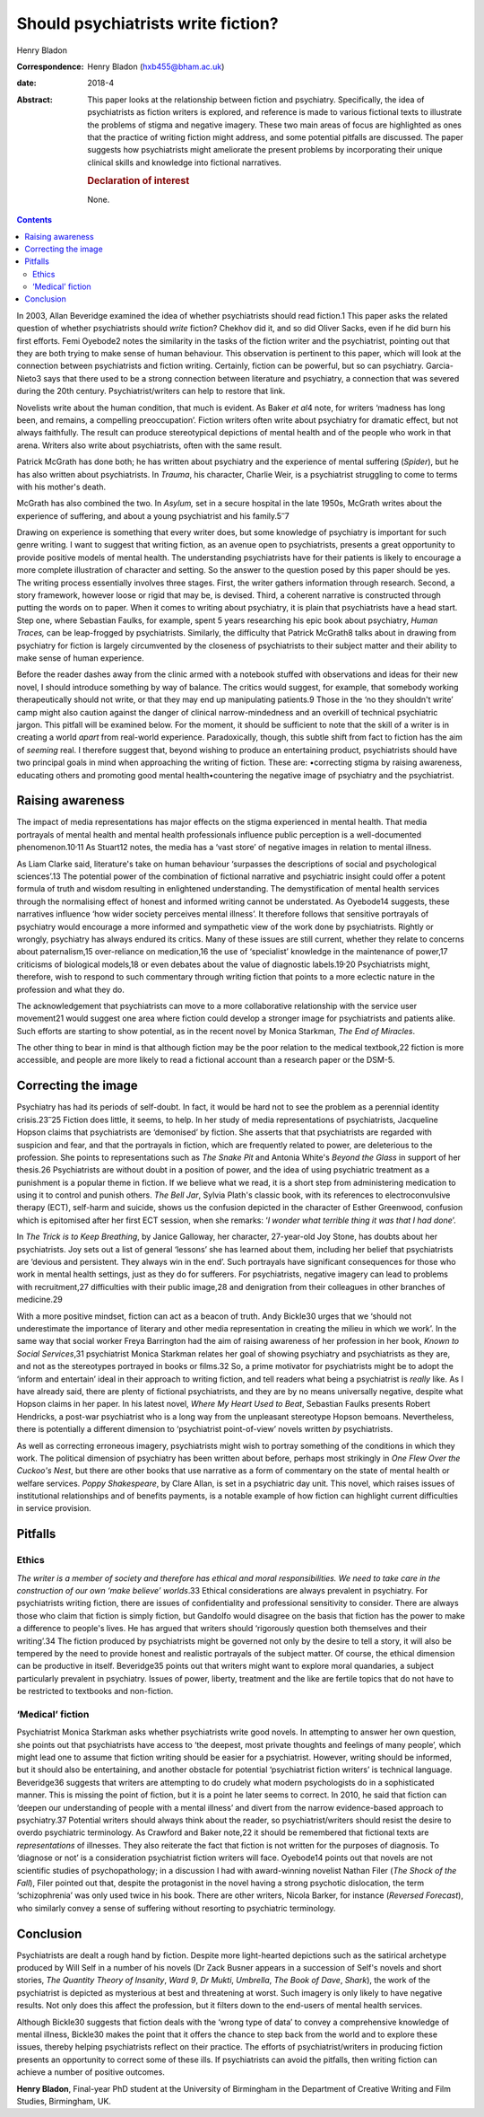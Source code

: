 ===================================
Should psychiatrists write fiction?
===================================



Henry Bladon

:Correspondence: Henry Bladon (hxb455@bham.ac.uk)

:date: 2018-4

:Abstract:
   This paper looks at the relationship between fiction and psychiatry.
   Specifically, the idea of psychiatrists as fiction writers is
   explored, and reference is made to various fictional texts to
   illustrate the problems of stigma and negative imagery. These two
   main areas of focus are highlighted as ones that the practice of
   writing fiction might address, and some potential pitfalls are
   discussed. The paper suggests how psychiatrists might ameliorate the
   present problems by incorporating their unique clinical skills and
   knowledge into fictional narratives.

   .. rubric:: Declaration of interest
      :name: sec_a1

   None.


.. contents::
   :depth: 3
..

In 2003, Allan Beveridge examined the idea of whether psychiatrists
should read fiction.1 This paper asks the related question of whether
psychiatrists should *write* fiction? Chekhov did it, and so did Oliver
Sacks, even if he did burn his first efforts. Femi Oyebode2 notes the
similarity in the tasks of the fiction writer and the psychiatrist,
pointing out that they are both trying to make sense of human behaviour.
This observation is pertinent to this paper, which will look at the
connection between psychiatrists and fiction writing. Certainly, fiction
can be powerful, but so can psychiatry. Garcia-Nieto3 says that there
used to be a strong connection between literature and psychiatry, a
connection that was severed during the 20th century.
Psychiatrist/writers can help to restore that link.

Novelists write about the human condition, that much is evident. As
Baker *et al*\ 4 note, for writers ‘madness has long been, and remains,
a compelling preoccupation’. Fiction writers often write about
psychiatry for dramatic effect, but not always faithfully. The result
can produce stereotypical depictions of mental health and of the people
who work in that arena. Writers also write about psychiatrists, often
with the same result.

Patrick McGrath has done both; he has written about psychiatry and the
experience of mental suffering (*Spider*), but he has also written about
psychiatrists. In *Trauma*, his character, Charlie Weir, is a
psychiatrist struggling to come to terms with his mother's death.

McGrath has also combined the two. In *Asylum,* set in a secure hospital
in the late 1950s, McGrath writes about the experience of suffering, and
about a young psychiatrist and his family.5\ :sup:`–`\ 7

Drawing on experience is something that every writer does, but some
knowledge of psychiatry is important for such genre writing. I want to
suggest that writing fiction, as an avenue open to psychiatrists,
presents a great opportunity to provide positive models of mental
health. The understanding psychiatrists have for their patients is
likely to encourage a more complete illustration of character and
setting. So the answer to the question posed by this paper should be
yes. The writing process essentially involves three stages. First, the
writer gathers information through research. Second, a story framework,
however loose or rigid that may be, is devised. Third, a coherent
narrative is constructed through putting the words on to paper. When it
comes to writing about psychiatry, it is plain that psychiatrists have a
head start. Step one, where Sebastian Faulks, for example, spent 5 years
researching his epic book about psychiatry, *Human Traces,* can be
leap-frogged by psychiatrists. Similarly, the difficulty that Patrick
McGrath8 talks about in drawing from psychiatry for fiction is largely
circumvented by the closeness of psychiatrists to their subject matter
and their ability to make sense of human experience.

Before the reader dashes away from the clinic armed with a notebook
stuffed with observations and ideas for their new novel, I should
introduce something by way of balance. The critics would suggest, for
example, that somebody working therapeutically should not write, or that
they may end up manipulating patients.9 Those in the ‘no they shouldn't
write’ camp might also caution against the danger of clinical
narrow-mindedness and an overkill of technical psychiatric jargon. This
pitfall will be examined below. For the moment, it should be sufficient
to note that the skill of a writer is in creating a world *apart* from
real-world experience. Paradoxically, though, this subtle shift from
fact to fiction has the aim of *seeming* real. I therefore suggest that,
beyond wishing to produce an entertaining product, psychiatrists should
have two principal goals in mind when approaching the writing of
fiction. These are: •correcting stigma by raising awareness, educating
others and promoting good mental health•countering the negative image of
psychiatry and the psychiatrist.

.. _sec1:

Raising awareness
=================

The impact of media representations has major effects on the stigma
experienced in mental health. That media portrayals of mental health and
mental health professionals influence public perception is a
well-documented phenomenon.10\ :sup:`,`\ 11 As Stuart12 notes, the media
has a ‘vast store’ of negative images in relation to mental illness.

As Liam Clarke said, literature's take on human behaviour ‘surpasses the
descriptions of social and psychological sciences’.13 The potential
power of the combination of fictional narrative and psychiatric insight
could offer a potent formula of truth and wisdom resulting in
enlightened understanding. The demystification of mental health services
through the normalising effect of honest and informed writing cannot be
understated. As Oyebode14 suggests, these narratives influence ‘how
wider society perceives mental illness’. It therefore follows that
sensitive portrayals of psychiatry would encourage a more informed and
sympathetic view of the work done by psychiatrists. Rightly or wrongly,
psychiatry has always endured its critics. Many of these issues are
still current, whether they relate to concerns about paternalism,15
over-reliance on medication,16 the use of ‘specialist’ knowledge in the
maintenance of power,17 criticisms of biological models,18 or even
debates about the value of diagnostic labels.19\ :sup:`,`\ 20
Psychiatrists might, therefore, wish to respond to such commentary
through writing fiction that points to a more eclectic nature in the
profession and what they do.

The acknowledgement that psychiatrists can move to a more collaborative
relationship with the service user movement21 would suggest one area
where fiction could develop a stronger image for psychiatrists and
patients alike. Such efforts are starting to show potential, as in the
recent novel by Monica Starkman, *The End of Miracles*.

The other thing to bear in mind is that although fiction may be the poor
relation to the medical textbook,22 fiction is more accessible, and
people are more likely to read a fictional account than a research paper
or the DSM-5.

.. _sec2:

Correcting the image
====================

Psychiatry has had its periods of self-doubt. In fact, it would be hard
not to see the problem as a perennial identity crisis.23\ :sup:`–`\ 25
Fiction does little, it seems, to help. In her study of media
representations of psychiatrists, Jacqueline Hopson claims that
psychiatrists are ‘demonised’ by fiction. She asserts that that
psychiatrists are regarded with suspicion and fear, and that the
portrayals in fiction, which are frequently related to power, are
deleterious to the profession. She points to representations such as
*The Snake Pit* and Antonia White's *Beyond the Glass* in support of her
thesis.26 Psychiatrists are without doubt in a position of power, and
the idea of using psychiatric treatment as a punishment is a popular
theme in fiction. If we believe what we read, it is a short step from
administering medication to using it to control and punish others. *The
Bell Jar*, Sylvia Plath's classic book, with its references to
electroconvulsive therapy (ECT), self-harm and suicide, shows us the
confusion depicted in the character of Esther Greenwood, confusion which
is epitomised after her first ECT session, when she remarks: ‘\ *I
wonder what terrible thing it was that I had done*\ ’.

In *The Trick is to Keep Breathing*, by Janice Galloway, her character,
27-year-old Joy Stone, has doubts about her psychiatrists. Joy sets out
a list of general ‘lessons’ she has learned about them, including her
belief that psychiatrists are ‘devious and persistent. They always win
in the end’. Such portrayals have significant consequences for those who
work in mental health settings, just as they do for sufferers. For
psychiatrists, negative imagery can lead to problems with recruitment,27
difficulties with their public image,28 and denigration from their
colleagues in other branches of medicine.29

With a more positive mindset, fiction can act as a beacon of truth. Andy
Bickle30 urges that we ‘should not underestimate the importance of
literary and other media representation in creating the milieu in which
we work’. In the same way that social worker Freya Barrington had the
aim of raising awareness of her profession in her book, *Known to Social
Services*,31 psychiatrist Monica Starkman relates her goal of showing
psychiatry and psychiatrists as they are, and not as the stereotypes
portrayed in books or films.32 So, a prime motivator for psychiatrists
might be to adopt the ‘inform and entertain’ ideal in their approach to
writing fiction, and tell readers what being a psychiatrist is *really*
like. As I have already said, there are plenty of fictional
psychiatrists, and they are by no means universally negative, despite
what Hopson claims in her paper. In his latest novel, *Where My Heart
Used to Beat*, Sebastian Faulks presents Robert Hendricks, a post-war
psychiatrist who is a long way from the unpleasant stereotype Hopson
bemoans. Nevertheless, there is potentially a different dimension to
‘psychiatrist point-of-view’ novels written *by* psychiatrists.

As well as correcting erroneous imagery, psychiatrists might wish to
portray something of the conditions in which they work. The political
dimension of psychiatry has been written about before, perhaps most
strikingly in *One Flew Over the Cuckoo's Nest*, but there are other
books that use narrative as a form of commentary on the state of mental
health or welfare services. *Poppy Shakespeare*, by Clare Allan, is set
in a psychiatric day unit. This novel, which raises issues of
institutional relationships and of benefits payments, is a notable
example of how fiction can highlight current difficulties in service
provision.

.. _sec3:

Pitfalls
========

.. _sec3-1:

Ethics
------

*The writer is a member of society and therefore has ethical and moral
responsibilities. We need to take care in the construction of our own
‘make believe’ worlds*.33 Ethical considerations are always prevalent in
psychiatry. For psychiatrists writing fiction, there are issues of
confidentiality and professional sensitivity to consider. There are
always those who claim that fiction is simply fiction, but Gandolfo
would disagree on the basis that fiction has the power to make a
difference to people's lives. He has argued that writers should
‘rigorously question both themselves and their writing’.34 The fiction
produced by psychiatrists might be governed not only by the desire to
tell a story, it will also be tempered by the need to provide honest and
realistic portrayals of the subject matter. Of course, the ethical
dimension can be productive in itself. Beveridge35 points out that
writers might want to explore moral quandaries, a subject particularly
prevalent in psychiatry. Issues of power, liberty, treatment and the
like are fertile topics that do not have to be restricted to textbooks
and non-fiction.

.. _sec3-2:

‘Medical’ fiction
-----------------

Psychiatrist Monica Starkman asks whether psychiatrists write good
novels. In attempting to answer her own question, she points out that
psychiatrists have access to ‘the deepest, most private thoughts and
feelings of many people’, which might lead one to assume that fiction
writing should be easier for a psychiatrist. However, writing should be
informed, but it should also be entertaining, and another obstacle for
potential ‘psychiatrist fiction writers’ is technical language.
Beveridge36 suggests that writers are attempting to do crudely what
modern psychologists do in a sophisticated manner. This is missing the
point of fiction, but it is a point he later seems to correct. In 2010,
he said that fiction can ‘deepen our understanding of people with a
mental illness’ and divert from the narrow evidence-based approach to
psychiatry.37 Potential writers should always think about the reader, so
psychiatrist/writers should resist the desire to overdo psychiatric
terminology. As Crawford and Baker note,22 it should be remembered that
fictional texts are *representations* of illnesses. They also reiterate
the fact that fiction is not written for the purposes of diagnosis. To
‘diagnose or not’ is a consideration psychiatrist fiction writers will
face. Oyebode14 points out that novels are not scientific studies of
psychopathology; in a discussion I had with award-winning novelist
Nathan Filer (*The Shock of the Fall*), Filer pointed out that, despite
the protagonist in the novel having a strong psychotic dislocation, the
term ‘schizophrenia’ was only used twice in his book. There are other
writers, Nicola Barker, for instance (*Reversed Forecast*), who
similarly convey a sense of suffering without resorting to psychiatric
terminology.

.. _sec4:

Conclusion
==========

Psychiatrists are dealt a rough hand by fiction. Despite more
light-hearted depictions such as the satirical archetype produced by
Will Self in a number of his novels (Dr Zack Busner appears in a
succession of Self's novels and short stories, *The Quantity Theory of
Insanity*, *Ward 9*, *Dr Mukti*, *Umbrella*, *The Book of Dave*,
*Shark*), the work of the psychiatrist is depicted as mysterious at best
and threatening at worst. Such imagery is only likely to have negative
results. Not only does this affect the profession, but it filters down
to the end-users of mental health services.

Although Bickle30 suggests that fiction deals with the ‘wrong type of
data’ to convey a comprehensive knowledge of mental illness, Bickle30
makes the point that it offers the chance to step back from the world
and to explore these issues, thereby helping psychiatrists reflect on
their practice. The efforts of psychiatrist/writers in producing fiction
presents an opportunity to correct some of these ills. If psychiatrists
can avoid the pitfalls, then writing fiction can achieve a number of
positive outcomes.

**Henry Bladon**, Final-year PhD student at the University of Birmingham
in the Department of Creative Writing and Film Studies, Birmingham, UK.
